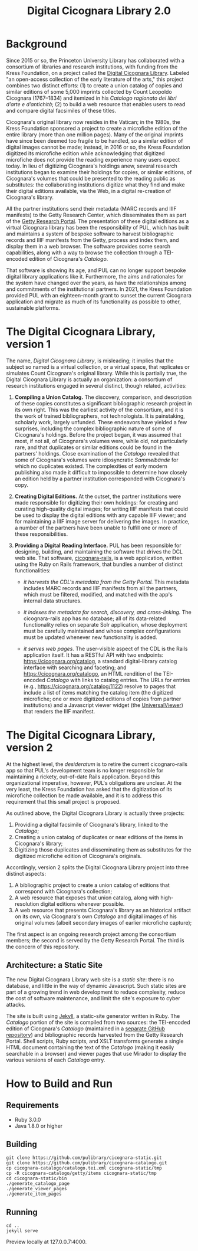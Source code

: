 #+title: Digital Cicognara Library 2.0

* Background
Since 2015 or so, the Princeton University Library has collaborated with a consortium of libraries and research institutions, with funding from the Kress Foundation, on a project called the [[https://cicognara.org/][Digital Cicognara Library]].  Labeled "an open-access collection of the early literature of the arts," this project combines two distinct efforts: (1) to create a union catalog of copies and similar editions of some 5,000 imprints collected by Count Leopoldo Cicognara (1767–1834) and itemized in his /Catalogo ragionato dei libri d’arte e d’antichità/; (2) to build a web resource that enables users to read and compare digital facsimiles of these titles.

Cicognara's original library now resides in the Vatican; in the 1980s, the Kress Foundation sponsored a project to create a microfiche edition of the entire library (more than one million pages).  Many of the original imprints have since been deemed too fragile to be handled, so a similar edition of digital images cannot be made; instead, in 2016 or so, the Kress Foundation digitized its microfiche edition while acknowledging that digitized microfiche does not provide the reading experience many users expect today.  In lieu of digitizing Cicognara's holdings anew, several research institutions began to examine their holdings for copies, or similar editions, of Cicognara's volumes that could be presented to the reading public as substitutes: the collaborating institutions digitize what they find and make their digital editions available, via the Web, in a digital re-creation of Cicognara's library.

All the partner institutions send their metadata (MARC records and IIIF manifests) to the Getty Research Center, which disseminates them as part of the [[https://portal.getty.edu/][Getty Research Portal]].  The presentation of these digital editions as a virtual Cicognara library has been the responsibility of PUL, which has built and maintains a system of bespoke software to harvest bibliographic records and IIIF manifests from the Getty, process and index them, and display them in a web browser.  The software provides some search capabilities, along with a way to browse the collection through a TEI-encoded edition of Cicognara's /Catalogo/.

That software is showing its age, and PUL can no longer support bespoke digital library applications like it.  Furthermore, the aims and rationales for the system have changed over the years, as have the relationships among and commitments of the institutional partners.  In 2021, the Kress Foundation provided PUL with an eighteen-month grant to sunset the current Cicognara application and migrate as much of its functionality as possible to other, sustainable platforms.

* The Digital Cicognara Library, version 1
The name, /Digital Cicognara Library/, is misleading; it implies that the subject so named is a virtual collection, or a virtual space, that replicates or simulates Count Cicognara's original library.  While this is partially true, the Digital Cicognara Library is actually an organization: a consortium of research institutions engaged in several distinct, though related, activities:

1. *Compiling a Union Catalog.* The discovery, comparison, and description of these copies constitutes a significant bibliographic research project in its own right.  This was the earliest activity of the consortium, and it is the work of trained bibliographers, not technologists.  It is painstaking, scholarly work, largely unfunded.  These endeavors have yielded a few surprises, including the complex bibliographic nature of some of Cicognara's holdings.  Before the project began, it was assumed that most, if not all, of Cicognara's volumes were, while old, not particularly rare, and that duplicates or similar editions could be found in the partners' holdings.  Close examination of the /Catalogo/ revealed that some of Cicognara's volumes were idiosyncratic /Sammelbände/ for which no duplicates existed.  The complexities of early modern publishing also made it difficult to impossible to determine how closely an edition held by a partner institution corresponded with Cicognara's copy.

2. *Creating Digital Editions.* At the outset, the partner institutions were made responsible for digitizing their own holdings: for creating and curating high-quality digital images; for writing IIIF manifests that could be used to display the digital editions with any capable IIIF viewer; and for maintaining a IIIF image server for delivering the images.  In practice, a number of the partners have been unable to fulfill one or more of these responsibilities.

3. *Providing a Digital Reading Interface.* PUL has been responsible for designing, building, and maintaining the software that drives the DCL web site.  That software, [[https://github.com/pulibrary/cicognara-rails][cicognara-rails]], is a web application, written using the Ruby on Rails framework, that bundles a number of distinct functionalities:

   - /it harvests the CDL's metadata from the Getty Portal./ This metadata includes MARC records and IIIF manifests from all the partners, which must be filtered, modified, and matched with the app's internal data structures.

   - /it indexes the metadata for search, discovery, and cross-linking./  The cicognara-rails app has no database; all of its data-related functionality relies on separate Solr application, whose deployment must be carefully maintained and whose complex configurations must be updated whenever new functionality is added.

   - /it serves web pages./ The user-visible aspect of the CDL is the Rails application itself.  It has a RESTful API with two endpoints: [[https://cicognara.org/catalog][https://cicognara.org/catalog]], a standard digital-library catalog interface with searching and faceting; and [[https://cicognara.org/catalogo][https://cicognara.org/catalogo]], an HTML rendition of the TEI-encoded /Catalogo/ with links to catalog entries.  The URLs for entries (e.g., [[https://cicognara.org/catalog/1122][https://cicognara.org/catalog/1122]]) resolve to pages that include a list of items matching the catalog item (the digitized microfiche; one or more digitized editions of copies from partner institutions) and a Javascript viewer widget (the [[https://universalviewer.io/][UniversalViewer]]) that renders the IIIF manifest.

* The Digital Cicognara Library, version 2
At the highest level, the /desideratum/ is to retire the current cicognaro-rails app so that PUL's development team is no longer responsible for maintaining a rickety, out-of-date Rails application.  Beyond this organizational imperative, however, PUL's obligations are unclear.  At the very least, the Kress Foundation has asked that the digitization of its microfiche collection be made available, and it is to address this requirement that this small project is proposed.

As outlined above, the Digital Cicognara Library is actually three projects:

1. Providing a digital facsimile of Cicognara's library, linked to the /Catalogo/;
2. Creating a union catalog of duplicates or near editions of the items in Cicognara's library;
3. Digitizing those duplicates and disseminating them as substitutes for the digitized microfiche edition of Cicognara's originals.

Accordingly, version 2 splits the Digital Cicognara Library project into three distinct aspects:

1. A bibliographic project to create a union catalog of editions that correspond with Cicognara's collection;
2. A web resource that exposes that union catalog, along with high-resolution digital editions whenever possible.
3. A web resource that presents Cicognara's library as an historical artifact on its own, via Cicognara's own /Catalogo/ and digital images of his original volumes (albeit secondary images of earlier microfiche capture);

The first aspect is an ongoing research project among the consortium members; the second is served by the Getty Research Portal.  The third is the concern of this repository.

** Architecture: a Static Site
The new Digital Cicognara Library web site is a /static site/: there is no database, and little in the way of dynamic Javascript.  Such static sites are part of a growing trend in web development to reduce complexity, reduce the cost of software maintenance, and limit the site's exposure to cyber attacks.

The site is built using [[https://jekyllrb.com/][Jekyll]], a static-site generator written in Ruby.  The /Catalogo/ portion of the site is compiled from two sources: the TEI-encoded edition of Cicognara's /Catalogo/ (maintained in a [[https://github.com/pulibrary/cicognara-catalogo][separate GitHub repository]]) and bibliographic records harvested from the Getty Research Portal. Shell scripts, Ruby scripts, and XSLT transforms generate a single HTML document containing the text of the /Catalogo/ (making it easily searchable in a browser) and viewer pages that use Mirador to display the various versions of each /Catalogo/ entry.



* How to Build and Run

** Requirements 

 - Ruby 3.0.0 
 - Java 1.8.0 or higher
** Building
#+begin_src shell
  git clone https://github.com/pulibrary/cicognara-static.git
  git clone https://github.com/pulibrary/cicognara-catalogo.git
  cp cicognara-catalogo/catalogo.tei.xml cicognara-static/tmp
  cp -R cicognara-catalogo/getty/items cicognara-static/tmp
  cd cicognara-static/bin
  ./generate_catalogo_page
  ./generate_viewer_pages
  ./generate_item_pages
#+end_src

** Running
#+begin_src shell
  cd ..
  jekyll serve
#+end_src

Preview locally at 127.0.0.7:4000.
